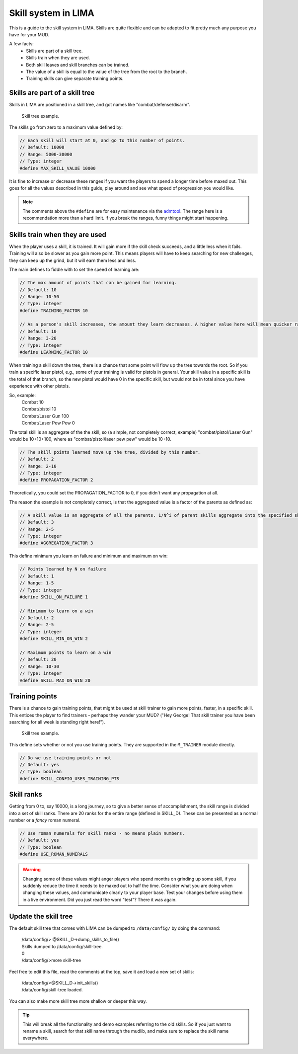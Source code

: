====================
Skill system in LIMA
====================

This is a guide to the skill system in LIMA. Skills are quite flexible and can be adapted
to fit pretty much any purpose you have for your MUD.

A few facts:
   - Skills are part of a skill tree.
   - Skills train when they are used.
   - Both skill leaves and skill branches can be trained.
   - The value of a skill is equal to the value of the tree from the root to the branch.
   - Training skills can give separate training points.

Skills are part of a skill tree
-------------------------------
Skills in LIMA are positioned in a skill tree, and got names like "combat/defense/disarm".

.. figure:: ../images/skill_tree.png
   :width: 700
   :alt: Skill tree

   Skill tree example.

The skills go from zero to a maximum value defined by:

.. code-block:: c

   // Each skill will start at 0, and go to this number of points.
   // Default: 10000
   // Range: 5000-30000
   // Type: integer
   #define MAX_SKILL_VALUE 10000

It is fine to increase or decrease these ranges if you want the players to spend a longer time before maxed
out. This goes for all the values described in this guide, play around and see what speed of progression
you would like.

.. note::
   
   The comments above the ``#define`` are for easy maintenance via the `admtool <../command/admtool.html>`_.
   The range here is a recommendation more than a hard limit. If you break the ranges, funny things might
   start happening.

Skills train when they are used
-------------------------------
When the player uses a skill, it is trained. It will gain more if the skill check succeeds, and a little less
when it fails. Training will also be slower as you gain more point. This means players will have to keep
searching for new challenges, they can keep up the grind, but it will earn them less and less.

The main defines to fiddle with to set the speed of learning are:

.. code-block:: c

   // The max amount of points that can be gained for learning.
   // Default: 10
   // Range: 10-50
   // Type: integer
   #define TRAINING_FACTOR 10

   // As a person's skill increases, the amount they learn decreases. A higher value here will mean quicker ranks at first.
   // Default: 10
   // Range: 3-20
   // Type: integer
   #define LEARNING_FACTOR 10

When training a skill down the tree, there is a chance that some point will flow up the tree towards the root. 
So if you train a specific laser pistol, e.g., some of your training is valid for pistols in general.
Your skill value in a specific skill is the total of that branch, so the new pistol would have 0 in the 
specific skill, but would not be in total since you have experience with other pistols.

So, example:
   |  Combat 10
   |  Combat/pistol 10
   |  Combat/Laser Gun 100
   |  Combat/Laser Pew Pew 0

The total skill is an aggregate of the the skill, so (a simple, not completely correct, example) 
"combat/pistol/Laser Gun" would be 10+10+100, where as "combat/pistol/laser pew pew" would be 10+10.

.. code-block:: c

   // The skill points learned move up the tree, divided by this number.
   // Default: 2
   // Range: 2-10
   // Type: integer
   #define PROPAGATION_FACTOR 2

Theoretically, you could set the PROPAGATION_FACTOR to 0, if you didn't want any propagation at all.

The reason the example is not completely correct, is that the aggregated value is a factor of the
parents as defined as:

.. code-block:: c

   // A skill value is an aggregate of all the parents. 1/N^i of parent skills aggregate into the specified skill
   // Default: 3
   // Range: 2-5
   // Type: integer
   #define AGGREGATION_FACTOR 3

This define minimum you learn on failure and minimum  and maximum on win:

.. code-block:: c

   // Points learned by N on failure
   // Default: 1
   // Range: 1-5
   // Type: integer
   #define SKILL_ON_FAILURE 1

   // Minimum to learn on a win
   // Default: 2
   // Range: 2-5
   // Type: integer
   #define SKILL_MIN_ON_WIN 2

   // Maximum points to learn on a win
   // Default: 20
   // Range: 10-30
   // Type: integer
   #define SKILL_MAX_ON_WIN 20

Training points
---------------

There is a chance to gain training points, that might be used at skill trainer to gain more points, faster,
in a specific skill. This entices the player to find trainers - perhaps they wander your MUD? ("Hey George! That
skill trainer you have been searching for all week is standing right here!").

.. figure:: ../images/skill_training_points.png
   :width: 700
   :alt: Skill tree

   Skill tree example.

This define sets whether or not you use training points. They are supported in the ``M_TRAINER`` module directly.

.. code-block:: c

   // Do we use training points or not
   // Default: yes
   // Type: boolean
   #define SKILL_CONFIG_USES_TRAINING_PTS

Skill ranks
-----------
Getting from 0 to, say 10000, is a long journey, so to give a better sense of accomplishment, the skill range
is divided into a set of skill ranks. There are 20 ranks for the entire range (defined in SKILL_D). These
can be presented as a normal number or a *fancy* roman numeral.

.. code-block:: c

   // Use roman numerals for skill ranks - no means plain numbers.
   // Default: yes
   // Type: boolean
   #define USE_ROMAN_NUMERALS

.. warning::

   Changing some of these values might anger players who spend months on grinding up some skill,
   if you suddenly reduce the time it needs to be maxed out to half the time. Consider what you
   are doing when changing these values, and communicate clearly to your player base. Test your
   changes before using them in a live environment. Did you just read the word "test"? There
   it was again.

Update the skill tree
---------------------
The default skill tree that comes with LIMA can be dumped to ``/data/config/`` by doing the command:

   |  /data/config/> @SKILL_D->dump_skills_to_file()
   |  Skills dumped to /data/config/skill-tree.
   |  0
   |  /data/config/>more skill-tree

Feel free to edit this file, read the comments at the top, save it and load a new set of skills:

   |  /data/config/>@SKILL_D->init_skills()
   |  /data/config/skill-tree loaded.

You can also make more skill tree more shallow or deeper this way.

.. tip::

   This will break all the functionality and demo examples referring to the old skills. So if you
   just want to rename a skill, search for that skill name through the mudlib, and make sure to
   replace the skill name everywhere.
